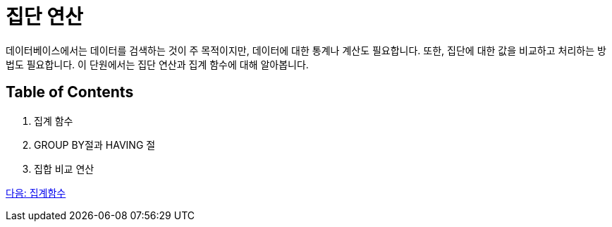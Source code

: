 = 집단 연산
데이터베이스에서는 데이터를 검색하는 것이 주 목적이지만, 데이터에 대한 통계나 계산도 필요합니다. 또한, 집단에 대한 값을 비교하고 처리하는 방법도 필요합니다. 이 단원에서는 집단 연산과 집계 함수에 대해 알아봅니다.

== Table of Contents
1.	집계 함수
2.	GROUP BY절과 HAVING 절
3.	집합 비교 연산

link:./28_aggregate_function.adoc[다음: 집계함수]